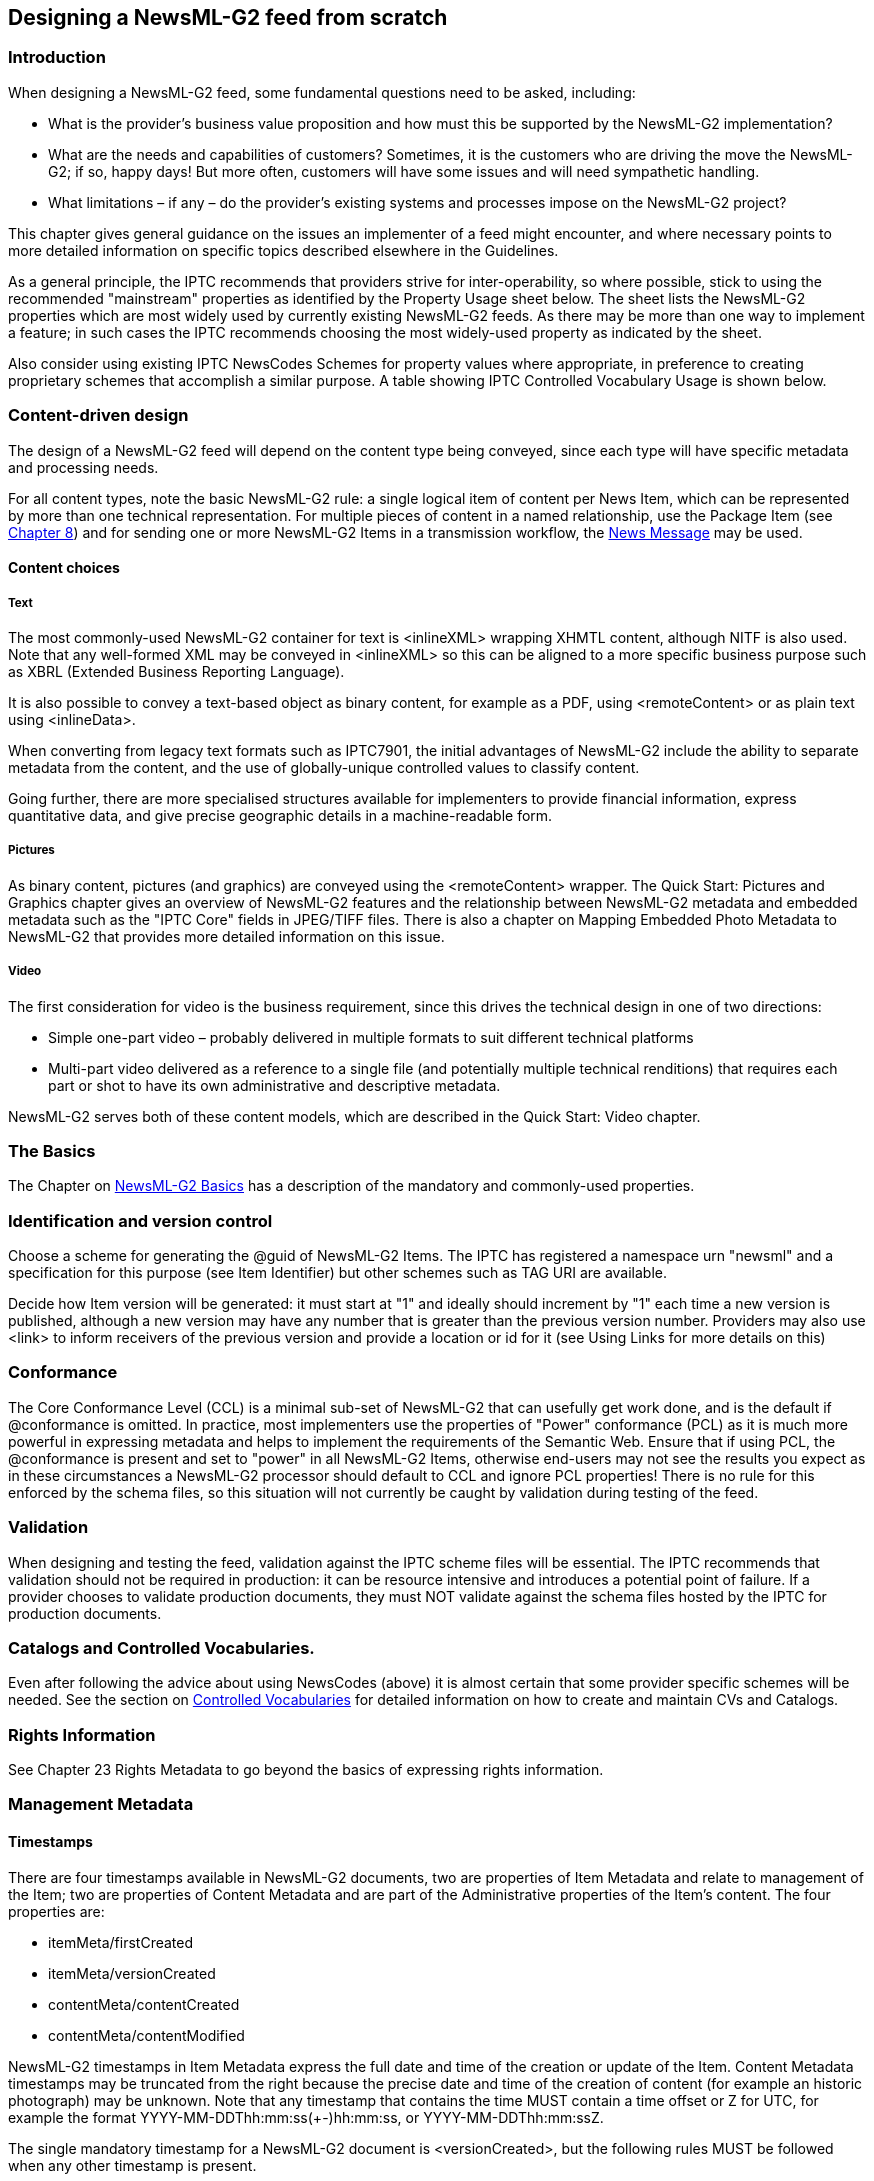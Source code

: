 [[designing-a-newsml-g2-feed-from-scratch]]
Designing a NewsML-G2 feed from scratch
---------------------------------------

[[introduction-14]]
Introduction
~~~~~~~~~~~~

When designing a NewsML-G2 feed, some fundamental questions need to be
asked, including:

* What is the provider’s business value proposition and how must this be
supported by the NewsML-G2 implementation?
* What are the needs and capabilities of customers? Sometimes, it is the
customers who are driving the move the NewsML-G2; if so, happy days! But
more often, customers will have some issues and will need sympathetic
handling.
* What limitations – if any – do the provider’s existing systems and
processes impose on the NewsML-G2 project?

This chapter gives general guidance on the issues an implementer of a
feed might encounter, and where necessary points to more detailed
information on specific topics described elsewhere in the Guidelines.

As a general principle, the IPTC recommends that providers strive for
inter-operability, so where possible, stick to using the recommended
"mainstream" properties as identified by the Property Usage sheet below.
The sheet lists the NewsML-G2 properties which are most widely used by
currently existing NewsML-G2 feeds. As there may be more than one way to
implement a feature; in such cases the IPTC recommends choosing the most
widely-used property as indicated by the sheet.

Also consider using existing IPTC NewsCodes Schemes for property values
where appropriate, in preference to creating proprietary schemes that
accomplish a similar purpose. A table showing IPTC Controlled Vocabulary
Usage is shown below.

[[content-driven-design]]
Content-driven design
~~~~~~~~~~~~~~~~~~~~~

The design of a NewsML-G2 feed will depend on the content type being
conveyed, since each type will have specific metadata and processing
needs.

For all content types, note the basic NewsML-G2 rule: a single logical
item of content per News Item, which can be represented by more than one
technical representation. For multiple pieces of content in a named
relationship, use the Package Item (see
link:#quick-start---packages[Chapter 8]) and for sending one or more
NewsML-G2 Items in a transmission workflow, the
link:#exchanging-news-news-messages[News Message] may be used.

[[content-choices]]
Content choices
^^^^^^^^^^^^^^^

[[text]]
Text
++++

The most commonly-used NewsML-G2 container for text is <inlineXML>
wrapping XHMTL content, although NITF is also used. Note that any
well-formed XML may be conveyed in <inlineXML> so this can be aligned to
a more specific business purpose such as XBRL (Extended Business
Reporting Language).

It is also possible to convey a text-based object as binary content, for
example as a PDF, using <remoteContent> or as plain text using
<inlineData>.

When converting from legacy text formats such as IPTC7901, the initial
advantages of NewsML-G2 include the ability to separate metadata from
the content, and the use of globally-unique controlled values to
classify content.

Going further, there are more specialised structures available for
implementers to provide financial information, express quantitative
data, and give precise geographic details in a machine-readable form.

[[pictures]]
Pictures
++++++++

As binary content, pictures (and graphics) are conveyed using the
<remoteContent> wrapper. The Quick Start: Pictures and Graphics chapter
gives an overview of NewsML-G2 features and the relationship between
NewsML-G2 metadata and embedded metadata such as the "IPTC Core" fields
in JPEG/TIFF files. There is also a chapter on Mapping Embedded Photo
Metadata to NewsML-G2 that provides more detailed information on this
issue.

[[video]]
Video
+++++

The first consideration for video is the business requirement, since
this drives the technical design in one of two directions:

* Simple one-part video – probably delivered in multiple formats to suit
different technical platforms
* Multi-part video delivered as a reference to a single file (and
potentially multiple technical renditions) that requires each part or
shot to have its own administrative and descriptive metadata.

NewsML-G2 serves both of these content models, which are described in
the Quick Start: Video chapter.

[[the-basics]]
The Basics
~~~~~~~~~~

The Chapter on link:#quick-start-newsml-g2-basics[NewsML-G2 Basics] has
a description of the mandatory and commonly-used properties.

[[identification-and-version-control]]
Identification and version control
~~~~~~~~~~~~~~~~~~~~~~~~~~~~~~~~~~

Choose a scheme for generating the @guid of NewsML-G2 Items. The IPTC
has registered a namespace urn "newsml" and a specification for this
purpose (see Item Identifier) but other schemes such as TAG URI are
available.

Decide how Item version will be generated: it must start at "1" and
ideally should increment by "1" each time a new version is published,
although a new version may have any number that is greater than the
previous version number. Providers may also use <link> to inform
receivers of the previous version and provide a location or id for it
(see Using Links for more details on this)

[[conformance-1]]
Conformance
~~~~~~~~~~~

The Core Conformance Level (CCL) is a minimal sub-set of NewsML-G2 that
can usefully get work done, and is the default if @conformance is
omitted. In practice, most implementers use the properties of "Power"
conformance (PCL) as it is much more powerful in expressing metadata and
helps to implement the requirements of the Semantic Web. Ensure that if
using PCL, the @conformance is present and set to "power" in all
NewsML-G2 Items, otherwise end-users may not see the results you expect
as in these circumstances a NewsML-G2 processor should default to CCL
and ignore PCL properties! There is no rule for this enforced by the
schema files, so this situation will not currently be caught by
validation during testing of the feed.

[[validation]]
Validation
~~~~~~~~~~

When designing and testing the feed, validation against the IPTC scheme
files will be essential. The IPTC recommends that validation should not
be required in production: it can be resource intensive and introduces a
potential point of failure. If a provider chooses to validate production
documents, they must NOT validate against the schema files hosted by the
IPTC for production documents.

[[catalogs-and-controlled-vocabularies.]]
Catalogs and Controlled Vocabularies.
~~~~~~~~~~~~~~~~~~~~~~~~~~~~~~~~~~~~~

Even after following the advice about using NewsCodes (above) it is
almost certain that some provider specific schemes will be needed. See
the section on link:#controlled-vocabularies-and-qcodes[Controlled
Vocabularies] for detailed information on how to create and maintain CVs
and Catalogs.

[[rights-information]]
Rights Information
~~~~~~~~~~~~~~~~~~

See Chapter 23 Rights Metadata to go beyond the basics of expressing
rights information.

[[management-metadata]]
Management Metadata
~~~~~~~~~~~~~~~~~~~

[[timestamps-1]]
Timestamps
^^^^^^^^^^

There are four timestamps available in NewsML-G2 documents, two are
properties of Item Metadata and relate to management of the Item; two
are properties of Content Metadata and are part of the Administrative
properties of the Item’s content. The four properties are:

* itemMeta/firstCreated
* itemMeta/versionCreated
* contentMeta/contentCreated
* contentMeta/contentModified

NewsML-G2 timestamps in Item Metadata express the full date and time of
the creation or update of the Item. Content Metadata timestamps may be
truncated from the right because the precise date and time of the
creation of content (for example an historic photograph) may be unknown.
Note that any timestamp that contains the time MUST contain a time
offset or Z for UTC, for example the format
YYYY-MM-DDThh:mm:ss(+-)hh:mm:ss, or YYYY-MM-DDThh:mm:ssZ.

The single mandatory timestamp for a NewsML-G2 document is
<versionCreated>, but the following rules MUST be followed when any
other timestamp is present.

[[data-value-rules]]
Data Value rules
++++++++++++++++

1.  If <contentCreated> is used, it MUST NOT be later than
<versionCreated>.
2.  If <contentModified> is present, <contentCreated> SHOULD also be
present and MUST be earlier than <contentModified>.
3.  If <contentModified> is present, it MUST NOT be later than
<versionCreated>.
4.  If <firstCreated> is present, it MUST NOT be later than
<versionCreated>.

[[data-processing-rules]]
Data Processing rules
+++++++++++++++++++++

1.  The recipient processor MUST first check if a <contentModified>
element is present.
2.  If not it MUST check if a <contentCreated> element is present.
3.  If not it SHOULD assume that the content was created at the time
indicated by <versionCreated> element in itemMeta.

For a full description of the timestamps and processing rules, see the
NewsML-G2 Specification, which may be downloaded. This can be downloaded
by visiting http://www.newsml-g2.org/spec[www.newsml-g2.org/spec].

A number of existing implementations use only itemMeta/versionCreated
for text, but for picture, graphics and video, it is generally accepted
that contentMeta/contentCreated and contentMeta/contentModified should
be used as, for example, the moment when a picture is taken is
considered significant.

[[publishing-statusembargoed]]
Publishing Status/Embargoed
^^^^^^^^^^^^^^^^^^^^^^^^^^^

Both properties of <itemMeta> have "hidden" values, in that there are
default values that are assumed if the actual properties are absent.
Publishing Status defaults to "usable" and Embargoed to "none". There
are separate topics for these properties in Chapter 26 Generic Processes
and Conventions.

[[links]]
Links
^^^^^

Links identify and can also locate NewsML-G2 Items and other non-G2
resources that may be used to supplement the understanding of an Item’s
content. The default relationship to the target Item is "See Also" but
other relationships such as "Translated From" and "Derived From" are
defined in the IPTC Item Relationship NewsCodes.

[[property-usage]]
Property Usage
~~~~~~~~~~~~~~

The following property usage table was compiled from a survey of IPTC
members.

[cols=",,,,",options="header",]
|=======================================================================
|Property name |Text |Photo / Graphic |Video |News Package
|News Message header |High |High |High (in package) |Medium

|sent |Mandatory |Mandatory |Mandatory |Mandatory

|sender |High |Medium+ |High |Medium

|transmitId |Medium |Medium+ |High |High

|priority |High |Medium |Medium |Medium

|origin |Medium |Medium |No |Medium

|timestamp |Medium |Low+ |Medium |No

|destination |High - with channel |Medium+ - with channel |Medium
|Medium

|channel |High - with destination |Medium+ - with destination |High
|Medium

|  |  |  |  | 

|News Item |  |  |  | 

|@guid |Mandatory |Mandatory |Mandatory |Mandatory

|@version |Always |Always |Always |Always

|Catalogs/Hop History |  |  |  | 

|catalogRef |Mandatory |Mandatory |Mandatory |Mandatory

|catalog |Mandatory |Mandatory |Mandatory |Mandatory

|hopHistory |Low |Low |No |No

|rightsInfo |  |  |  | 

|accountable |Low |Low |No |Medium

|copyrightHolder |High |High |High |High

|copyrightNotice |High |High |High |Medium

|usageTerms |Medium |Low+ |Medium |Low+

|itemMeta |  |  |  | 

|itemClass |Mandatory |Mandatory |Mandatory |Mandatory

|provider |Mandatory |Mandatory |Mandatory |Mandatory

|versionCreated |Mandatory |Mandatory |Mandatory |Mandatory

|firstCreated |Medium |High |High |Medium+

|embargoed |Always |Always |Always |Always

|pubStatus |High |High |High |High

|role |Medium |Low+ |High |Medium

|fileName |Medium |Medium |Medium |Medium

|generator |Medium |Medium |High |High

|profile |Medium |Low+ |High |Medium+

|service |Medium |Low+ |High |Medium

|title |Medium |Low |No |Medium

|edNote |High |Low+ |Low+ |No

|memberOf |Medium |Low |No |No

|instanceOf |Medium |Low |No |No

|signal |High |Medium+ |High |Medium

|altRep |No |No |No |No

|deliverableOf |No |No |No |No

|hash |No |No |No |No

|link |Medium |Low |Medium |Low

|contentMeta |  |  |  | 

|icon |No |Low |Low |No

|urgency |High |Medium+ |High |Medium

|contentCreated |Medium |Medium+ |Medium |Medium

|contentModified |Medium |Medium |Low |Low+

|located |High |Low |High |Low+

|infoSource |High |High |High |Medium

|creator |High |High |Medium |Medium

|contributor |Medium |Medium+ |Medium |Low+

|audience |Medium |No |No |Low+

|exclAudience |Low |Low |No |No

|altId |High |High |High |Medium+

|rating |No |Low |No |No

|userInteraction |No |No |No |No

|language |Medium |Medium |High |Medium+

|genre |Medium+ |Low |Medium |No

|keyword |Medium+ |Low |No |Medium

|subject |High |High |High |High

|bag |No |No |No |No

|slugline |High |Medium+ |High |High

|headline |High |High |High |High

|dateline |Medium+ |Low |Low |Medium+

|by |Medium |Medium+ |Medium |No

|creditline |Medium |High |No |Medium

|description |Medium |High |High |Medium

|partMeta |No |Low |Low |No

|Helper structures |  |  |  | 

|assert |~ |~ |~ |~

|inlineRef |~ |~ |~ |~

|derivedFrom |Low |No |No |No

|contentSet |  |  |  | 

|inlineXML |High |n/a |n/a |n/a

|inlineData |Low |n/a |n/a |n/a

|remoteContent |No |High |n/a |n/a

|_groupSet_ |  |  |  | 

|_main/root Group_ |n/a |n/a |High |High

|_subgroups_ |n/a |n/a |High |High

|_itemRef_ |n/a |n/a |High |High

| | | | |

|*Key* |

|[[_Ref376446461]]Mandatory |Mandatory per the NewsML-G2 specification

|Always |Explicitly defined, or implied by absence

|High |Expected to be present

|Medium |May be present

|Low |Unlikely to be present (currently)

|No |Not present (currently)

|~ |Technical helpers: These provide richer information about another
explicit property

|n/a |Not applicable

|red |Mandatory mark-up
|=======================================================================

[[iptc-controlled-vocabulary-usage]]
IPTC Controlled Vocabulary Usage
~~~~~~~~~~~~~~~~~~~~~~~~~~~~~~~~

The mark-up in red indicates mandatory usage

[cols=",,",options="header",]
|=============================================
|Property name |IPTC CVs (alias) |Provider CVs
|News Message header | |
|destination |- |Medium
|News Item |  | 
|catalog info |- |-
|rightsInfo |- |No
|itemMeta | |
|itemClass |(ninat) |n/a
|provider |(nprov) |No
|pubStatus |(stat) |n/a
|role |No |Medium
|generator |- |Medium
|service |- |High
|edNote |- |Medium
|memberOf |- |High
|instanceOf |- |High
|signal |(sig) |High
|link |(irel) |High
|contentMeta | |
|located |- |High
|infoSource |(isrol) |Medium
|creator |- |High
|contributor |- |High
|audience |- |Medium
|exclAudience |- |High
|altId |- |Medium
|genre |No |High
|subject a|
(medtop)

(subj)

 |-
| a|
(cpnat)

(howextr)

(why)

 |-
|description |(drol) |Medium
|partMeta |- |Medium
|(tech helpers) | |
|assert |- |High
|contentSet | |
|remoteContent |(rnd) |High
|_groupSet_ | |
|_itemRef_ |- |High
|=============================================

[cols=",",options="header",]
|=========================================
|*Key* |
|(alias) |Mandatory per specification
|High |Expected to be present
|Medium |May be present
|No |Available but not used
|~ |Unavailable
|n/a |Not applicable
|(alias) |Alias of IPTC recommended scheme
|red |Mandatory mark-up
|=========================================
